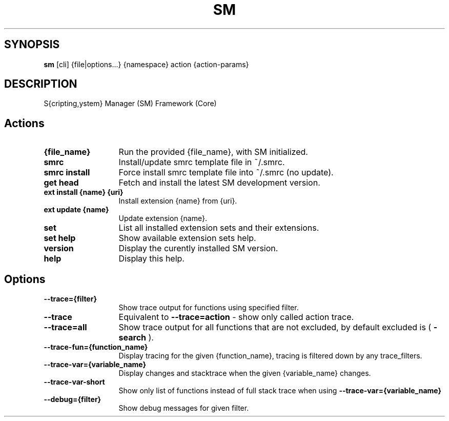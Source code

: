 .\"   $Id$
.\"
.\"   Man page for the bdsm project.
.\"
.\"   $Log$
.\"

.TH SM 1 "2011 August 17" "SM Framework"

.SH SYNOPSIS
.B sm
[cli] {file|options...} {namespace} action {action-params}

.SH DESCRIPTION
S{cripting,ystem} Manager (SM) Framework (Core)

.SH Actions
.TP 13
.B {file_name}
Run the provided {file_name}, with SM initialized.
.TP 13
.B smrc
Install/update smrc template file in ~/.smrc.
.TP 13
.B smrc install
Force install smrc template file into ~/.smrc (no update).


.TP 13
.B get head
Fetch and install the latest SM development version.
.TP 13
.B ext install {name} {uri}
Install extension {name} from {uri}.
.TP 13
.B ext update {name}
Update extension {name}.
.TP 13
.B set
List all installed extension sets and their extensions.
.TP 13
.B set help
Show available extension sets help.


.TP 13
.B version
Display the curently installed SM version.
.TP 13
.B help
Display this help.

.SH Options
.TP 13
.B --trace={filter}
Show trace output for functions using specified filter.
.TP 13
.B --trace
Equivalent to
.B --trace=action
- show only called action trace.
.TP 13
.B --trace=all
Show trace output for all functions that are not excluded, by default excluded is (
.B -search
).
.TP 13
.B --trace-fun={function_name}
Display tracing for the given {function_name}, tracing is filtered down by any trace_filters.
.TP 13
.B --trace-var={variable_name}
Display changes and stacktrace when the given {variable_name} changes.
.TP 13
.B --trace-var-short
Show only list of functions instead of full stack trace when using
.B --trace-var={variable_name}
.TP 13
.B --debug={filter}
Show debug messages for given filter.
